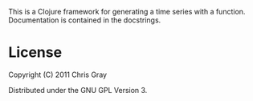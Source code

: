 This is a Clojure framework for generating a time series with a
function.  Documentation is contained in the docstrings.

* License

Copyright (C) 2011 Chris Gray

Distributed under the GNU GPL Version 3.
